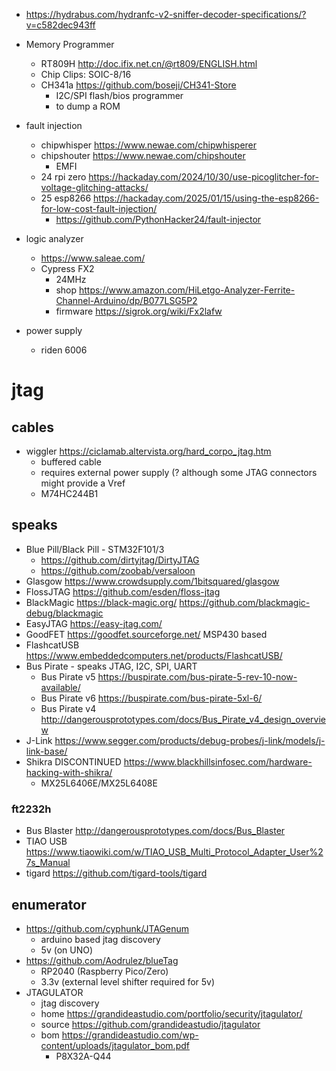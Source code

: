 - https://hydrabus.com/hydranfc-v2-sniffer-decoder-specifications/?v=c582dec943ff

- Memory Programmer
  - RT809H http://doc.ifix.net.cn/@rt809/ENGLISH.html
  - Chip Clips: SOIC-8/16
  - CH341a https://github.com/boseji/CH341-Store
    - I2C/SPI flash/bios programmer
    - to dump a ROM

- fault injection
  - chipwhisper https://www.newae.com/chipwhisperer
  - chipshouter https://www.newae.com/chipshouter
    - EMFI
  - 24 rpi zero https://hackaday.com/2024/10/30/use-picoglitcher-for-voltage-glitching-attacks/
  - 25 esp8266 https://hackaday.com/2025/01/15/using-the-esp8266-for-low-cost-fault-injection/
    - https://github.com/PythonHacker24/fault-injector

- logic analyzer
  - https://www.saleae.com/
  - Cypress FX2
    - 24MHz
    - shop https://www.amazon.com/HiLetgo-Analyzer-Ferrite-Channel-Arduino/dp/B077LSG5P2
    - firmware https://sigrok.org/wiki/Fx2lafw

- power supply
  - riden 6006

* jtag

** cables

- wiggler https://ciclamab.altervista.org/hard_corpo_jtag.htm
  - buffered cable
  - requires external power supply (? although some JTAG connectors might provide a Vref
  - M74HC244B1

** speaks

- Blue Pill/Black Pill - STM32F101/3
  - https://github.com/dirtyjtag/DirtyJTAG
  - https://github.com/zoobab/versaloon
- Glasgow https://www.crowdsupply.com/1bitsquared/glasgow
- FlossJTAG https://github.com/esden/floss-jtag
- BlackMagic https://black-magic.org/ https://github.com/blackmagic-debug/blackmagic
- EasyJTAG https://easy-jtag.com/
- GoodFET https://goodfet.sourceforge.net/ MSP430 based
- FlashcatUSB https://www.embeddedcomputers.net/products/FlashcatUSB/
- Bus Pirate - speaks JTAG, I2C, SPI, UART
  - Bus Pirate v5 https://buspirate.com/bus-pirate-5-rev-10-now-available/
  - Bus Pirate v6 https://buspirate.com/bus-pirate-5xl-6/
  - Bus Pirate v4 http://dangerousprototypes.com/docs/Bus_Pirate_v4_design_overview
- J-Link https://www.segger.com/products/debug-probes/j-link/models/j-link-base/
- Shikra DISCONTINUED https://www.blackhillsinfosec.com/hardware-hacking-with-shikra/
  - MX25L6406E/MX25L6408E

*** ft2232h

- Bus Blaster http://dangerousprototypes.com/docs/Bus_Blaster
- TIAO USB https://www.tiaowiki.com/w/TIAO_USB_Multi_Protocol_Adapter_User%27s_Manual
- tigard https://github.com/tigard-tools/tigard

** enumerator

- https://github.com/cyphunk/JTAGenum
  - arduino based jtag discovery
  - 5v (on UNO)

- https://github.com/Aodrulez/blueTag
  - RP2040 (Raspberry Pico/Zero)
  - 3.3v (external level shifter required for 5v)

- JTAGULATOR
  - jtag discovery
  - home https://grandideastudio.com/portfolio/security/jtagulator/
  - source https://github.com/grandideastudio/jtagulator
  - bom https://grandideastudio.com/wp-content/uploads/jtagulator_bom.pdf
    - P8X32A-Q44
